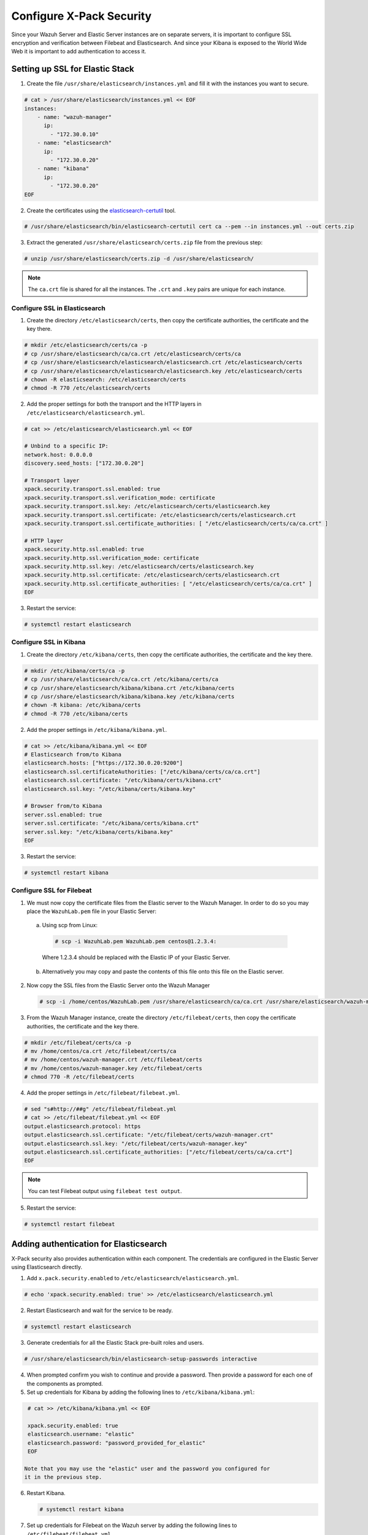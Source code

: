 .. Copyright (C) 2019 Wazuh, Inc.
  
.. _build_lab_xpack-security-setup:

Configure X-Pack Security
=========================

Since your Wazuh Server and Elastic Server instances are on separate servers, it
is important to configure SSL encryption and verification between Filebeat and
Elasticsearch. And since your Kibana is exposed to the World Wide Web it is
important to add authentication to access it.


Setting up SSL for Elastic Stack
--------------------------------


1. Create the file ``/usr/share/elasticsearch/instances.yml`` and fill it with 
   the instances you want to secure.

.. code-block:: console

    # cat > /usr/share/elasticsearch/instances.yml << EOF
    instances:
        - name: "wazuh-manager"
          ip:
            - "172.30.0.10"
        - name: "elasticsearch"
          ip:
            - "172.30.0.20"
        - name: "kibana"
          ip:
            - "172.30.0.20"
    EOF

2. Create the certificates using the `elasticsearch-certutil 
   <https://www.elastic.co/guide/en/elasticsearch/reference/current/certutil.html>`_ tool.

.. code-block:: console

    # /usr/share/elasticsearch/bin/elasticsearch-certutil cert ca --pem --in instances.yml --out certs.zip


3. Extract the generated ``/usr/share/elasticsearch/certs.zip`` file from the 
   previous step:

.. code-block:: console

    # unzip /usr/share/elasticsearch/certs.zip -d /usr/share/elasticsearch/

.. note::

    The ``ca.crt`` file is shared for all the instances. The ``.crt`` and ``.key`` pairs are unique for each instance.

Configure SSL in Elasticsearch 
::::::::::::::::::::::::::::::


1. Create the directory ``/etc/elasticsearch/certs``, then copy the certificate 
   authorities, the certificate and the key there.

.. code-block:: console

    # mkdir /etc/elasticsearch/certs/ca -p
    # cp /usr/share/elasticsearch/ca/ca.crt /etc/elasticsearch/certs/ca
    # cp /usr/share/elasticsearch/elasticsearch/elasticsearch.crt /etc/elasticsearch/certs
    # cp /usr/share/elasticsearch/elasticsearch/elasticsearch.key /etc/elasticsearch/certs
    # chown -R elasticsearch: /etc/elasticsearch/certs
    # chmod -R 770 /etc/elasticsearch/certs

2. Add the proper settings for both the transport and the HTTP layers in 
   ``/etc/elasticsearch/elasticsearch.yml``.

.. code-block:: console

    # cat >> /etc/elasticsearch/elasticsearch.yml << EOF

    # Unbind to a specific IP:
    network.host: 0.0.0.0
    discovery.seed_hosts: ["172.30.0.20"]

    # Transport layer
    xpack.security.transport.ssl.enabled: true
    xpack.security.transport.ssl.verification_mode: certificate
    xpack.security.transport.ssl.key: /etc/elasticsearch/certs/elasticsearch.key
    xpack.security.transport.ssl.certificate: /etc/elasticsearch/certs/elasticsearch.crt
    xpack.security.transport.ssl.certificate_authorities: [ "/etc/elasticsearch/certs/ca/ca.crt" ]

    # HTTP layer
    xpack.security.http.ssl.enabled: true
    xpack.security.http.ssl.verification_mode: certificate
    xpack.security.http.ssl.key: /etc/elasticsearch/certs/elasticsearch.key
    xpack.security.http.ssl.certificate: /etc/elasticsearch/certs/elasticsearch.crt
    xpack.security.http.ssl.certificate_authorities: [ "/etc/elasticsearch/certs/ca/ca.crt" ]
    EOF

3. Restart the service:

.. code-block:: console

    # systemctl restart elasticsearch

Configure SSL in Kibana
:::::::::::::::::::::::

1. Create the directory ``/etc/kibana/certs``, then copy the certificate 
   authorities, the certificate and the key there.

.. code-block:: console

    # mkdir /etc/kibana/certs/ca -p
    # cp /usr/share/elasticsearch/ca/ca.crt /etc/kibana/certs/ca
    # cp /usr/share/elasticsearch/kibana/kibana.crt /etc/kibana/certs
    # cp /usr/share/elasticsearch/kibana/kibana.key /etc/kibana/certs
    # chown -R kibana: /etc/kibana/certs
    # chmod -R 770 /etc/kibana/certs

2. Add the proper settings in ``/etc/kibana/kibana.yml``.

.. code-block:: console

    # cat >> /etc/kibana/kibana.yml << EOF
    # Elasticsearch from/to Kibana
    elasticsearch.hosts: ["https://172.30.0.20:9200"]
    elasticsearch.ssl.certificateAuthorities: ["/etc/kibana/certs/ca/ca.crt"]
    elasticsearch.ssl.certificate: "/etc/kibana/certs/kibana.crt"
    elasticsearch.ssl.key: "/etc/kibana/certs/kibana.key"

    # Browser from/to Kibana
    server.ssl.enabled: true
    server.ssl.certificate: "/etc/kibana/certs/kibana.crt"
    server.ssl.key: "/etc/kibana/certs/kibana.key"
    EOF

3. Restart the service:

.. code-block:: console

    # systemctl restart kibana

Configure SSL for Filebeat
::::::::::::::::::::::::::

1. We must now copy the certificate files from the Elastic server to the Wazuh 
   Manager. In order to do so you may place the ``WazuhLab.pem`` file in your 
   Elastic Server:

  a. Using scp from Linux:

   .. code-block:: console

      # scp -i WazuhLab.pem WazuhLab.pem centos@1.2.3.4:
   
   Where 1.2.3.4 should be replaced with the Elastic IP of your Elastic Server.

  b. Alternatively you may copy and paste the contents of this file onto this file 
     on the Elastic server. 

2. Now copy the SSL files from the Elastic Server onto the Wazuh Manager

   .. code-block:: console

      # scp -i /home/centos/WazuhLab.pem /usr/share/elasticsearch/ca/ca.crt /usr/share/elasticsearch/wazuh-manager/wazuh-manager.* centos@172.30.0.10:


3. From the Wazuh Manager instance, create the directory ``/etc/filebeat/certs``,
   then copy the certificate authorities, the certificate and the key there.

.. code-block:: console

    # mkdir /etc/filebeat/certs/ca -p
    # mv /home/centos/ca.crt /etc/filebeat/certs/ca
    # mv /home/centos/wazuh-manager.crt /etc/filebeat/certs
    # mv /home/centos/wazuh-manager.key /etc/filebeat/certs
    # chmod 770 -R /etc/filebeat/certs

4. Add the proper settings in ``/etc/filebeat/filebeat.yml``.

.. code-block:: console
    
    # sed "s#http://##g" /etc/filebeat/filebeat.yml
    # cat >> /etc/filebeat/filebeat.yml << EOF
    output.elasticsearch.protocol: https
    output.elasticsearch.ssl.certificate: "/etc/filebeat/certs/wazuh-manager.crt"
    output.elasticsearch.ssl.key: "/etc/filebeat/certs/wazuh-manager.key"
    output.elasticsearch.ssl.certificate_authorities: ["/etc/filebeat/certs/ca/ca.crt"]
    EOF

.. note::

    You can test Filebeat output using ``filebeat test output``.

5. Restart the service:

.. code-block:: console

    # systemctl restart filebeat

Adding authentication for Elasticsearch
---------------------------------------

X-Pack security also provides authentication within each component. The credentials
are configured in the Elastic Server using Elasticsearch directly.

1. Add ``x.pack.security.enabled`` to ``/etc/elasticsearch/elasticsearch.yml``.

.. code-block:: console

    # echo 'xpack.security.enabled: true' >> /etc/elasticsearch/elasticsearch.yml

2. Restart Elasticsearch and wait for the service to be ready.

.. code-block:: console

    # systemctl restart elasticsearch


3. Generate credentials for all the Elastic Stack pre-built roles and users.

.. code-block:: console

    # /usr/share/elasticsearch/bin/elasticsearch-setup-passwords interactive

4. When prompted confirm you wish to continue and provide a password. Then
   provide a password for each one of the components as prompted.

5. Set up credentials for Kibana by adding the following lines to 
   ``/etc/kibana/kibana.yml``:

.. code-block:: console

    # cat >> /etc/kibana/kibana.yml << EOF

    xpack.security.enabled: true
    elasticsearch.username: "elastic"
    elasticsearch.password: "password_provided_for_elastic"
    EOF
   
   Note that you may use the "elastic" user and the password you configured for
   it in the previous step.

6. Restart Kibana.

   .. code-block:: console

    # systemctl restart kibana

7. Set up credentials for Filebeat on the Wazuh server by adding the following
   lines to ``/etc/filebeat/filebeat.yml``.

.. code-block:: console

    # cat >> /etc/filebeat/filebeat.yml << EOF

    output.elasticsearch.username: "elastic"
    output.elasticsearch.password: "password_generated_for_elastic"
    EOF

8. Restart Filebeat

.. code-block:: console

    # systemctl restart filebeat

Log in to Kibana and connect it to the Wazuh API
------------------------------------------------

1. Now use your local web browser to surf to https://SERVER_IP where SERVER_IP 
   is the Elastic IP assigned to your Elastic Server instance.  Bypass the 
   security warnings caused by the fact that we are using a self-signed 
   certificate.  You should then be prompted to authenticate with the 
   "elastic" username, and the password you just created.

.. thumbnail:: ../../images/learning-wazuh/build-lab/xpack-login.png
  :align: center
  :width: 100%

2. Click on the Wazuh icon on the left.  Fill out the form for connecting to the
   API like below, where the user is "wazuhapiuser", the API password is "wazuhlab"
   the host is "https://172.30.0.10" and the port is "55000":

  .. thumbnail:: ../../images/learning-wazuh/build-lab/kibana-to-api.png
      :title: API Connect
      :align: center
      :width: 75%

4. Click **[Save]** and then click on the Wazuh icon again to bring up the Wazuh
   Kibana App.  It should now be ready to use.

